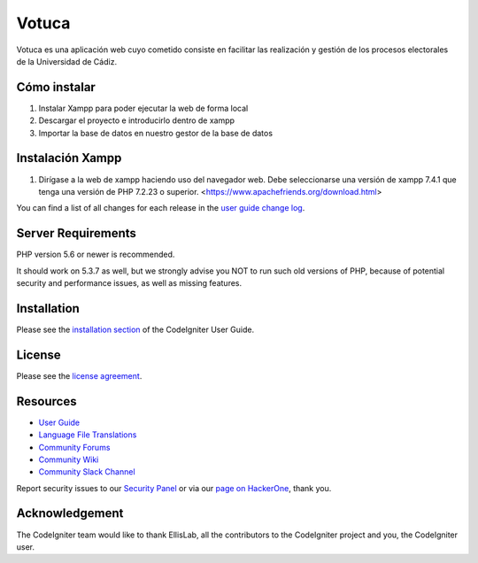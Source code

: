 ###################
Votuca
###################

Votuca es una aplicación web cuyo cometido consiste en facilitar las realización y gestión de los procesos electorales de la Universidad de Cádiz. 

*******************
Cómo instalar
*******************
1. Instalar Xampp para poder ejecutar la web de forma local
2. Descargar el proyecto e introducirlo dentro de xampp
3. Importar la base de datos en nuestro gestor de la base de datos

**************************
Instalación Xampp
**************************
1. Dirígase a la web de xampp haciendo uso del navegador web. Debe seleccionarse una versión de xampp 7.4.1 que tenga una versión de PHP 7.2.23 o superior. <https://www.apachefriends.org/download.html>


You can find a list of all changes for each release in the `user
guide change log <https://github.com/bcit-ci/CodeIgniter/blob/develop/user_guide_src/source/changelog.rst>`_.

*******************
Server Requirements
*******************

PHP version 5.6 or newer is recommended.

It should work on 5.3.7 as well, but we strongly advise you NOT to run
such old versions of PHP, because of potential security and performance
issues, as well as missing features.

************
Installation
************

Please see the `installation section <https://codeigniter.com/user_guide/installation/index.html>`_
of the CodeIgniter User Guide.

*******
License
*******

Please see the `license
agreement <https://github.com/bcit-ci/CodeIgniter/blob/develop/user_guide_src/source/license.rst>`_.

*********
Resources
*********

-  `User Guide <https://codeigniter.com/docs>`_
-  `Language File Translations <https://github.com/bcit-ci/codeigniter3-translations>`_
-  `Community Forums <http://forum.codeigniter.com/>`_
-  `Community Wiki <https://github.com/bcit-ci/CodeIgniter/wiki>`_
-  `Community Slack Channel <https://codeigniterchat.slack.com>`_

Report security issues to our `Security Panel <mailto:security@codeigniter.com>`_
or via our `page on HackerOne <https://hackerone.com/codeigniter>`_, thank you.

***************
Acknowledgement
***************

The CodeIgniter team would like to thank EllisLab, all the
contributors to the CodeIgniter project and you, the CodeIgniter user.
